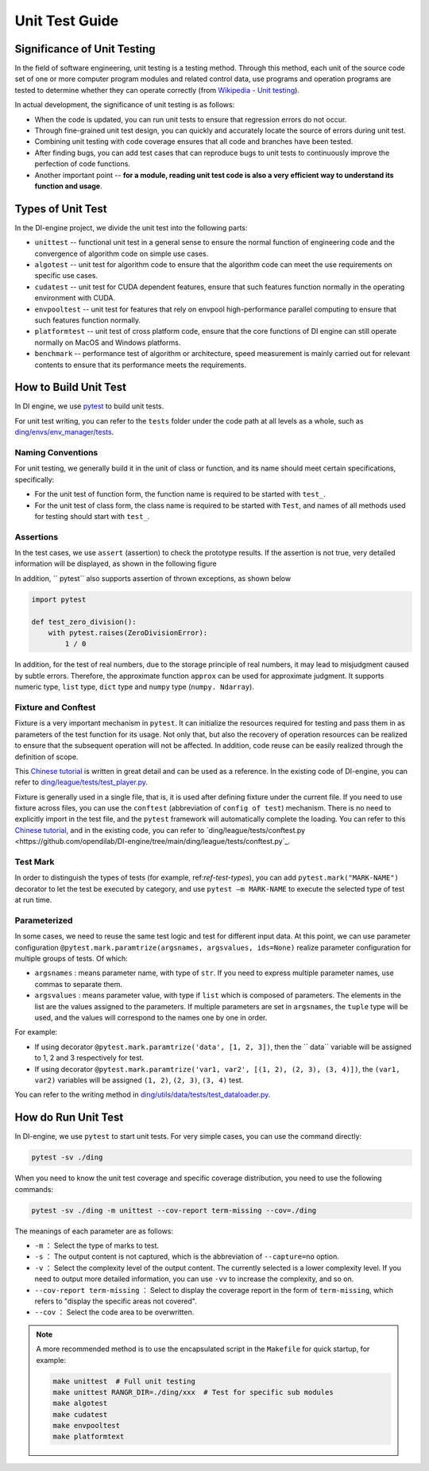 Unit Test Guide
=========================

Significance of Unit Testing
----------------------------------------

In the field of software engineering, unit testing is a testing method. Through this method, each unit of the source code set of one or more computer program modules and related control data, use programs and operation programs are tested to determine whether they can operate correctly (from `Wikipedia - Unit testing <https://en.wikipedia.org/wiki/Unit_testing>`_).

In actual development, the significance of unit testing is as follows:

* When the code is updated, you can run unit tests to ensure that regression errors do not occur.
* Through fine-grained unit test design, you can quickly and accurately locate the source of errors during unit test.
* Combining unit testing with code coverage ensures that all code and branches have been tested.
* After finding bugs, you can add test cases that can reproduce bugs to unit tests to continuously improve the perfection of code functions.
* Another important point -- **for a module, reading unit test code is also a very efficient way to understand its function and usage**.


.. _ref-test-types:

Types of Unit Test
---------------------------------

In the DI-engine project, we divide the unit test into the following parts:

* ``unittest`` -- functional unit test in a general sense to ensure the normal function of engineering code and the convergence of algorithm code on simple use cases.
* ``algotest`` -- unit test for algorithm code to ensure that the algorithm code can meet the use requirements on specific use cases.
* ``cudatest`` -- unit test for CUDA dependent features, ensure that such features function normally in the operating environment with CUDA.
* ``envpooltest`` -- unit test for features that rely on envpool high-performance parallel computing to ensure that such features function normally.
* ``platformtest`` -- unit test of cross platform code, ensure that the core functions of DI engine can still operate normally on MacOS and Windows platforms.
* ``benchmark`` -- performance test of algorithm or architecture, speed measurement is mainly carried out for relevant contents to ensure that its performance meets the requirements.



How to Build Unit Test
---------------------------------

In DI engine, we use `pytest <https://docs.pytest.org/>`_ to build unit tests.

For unit test writing, you can refer to the ``tests`` folder under the code path at all levels as a whole, such as `ding/envs/env_manager/tests <https://github.com/opendilab/DI-engine/tree/main/ding/envs/env_manager/tests>`_.


Naming Conventions
~~~~~~~~~~~~~~~~~~~~~~~~

For unit testing, we generally build it in the unit of class or function, and its name should meet certain specifications, specifically:

* For the unit test of function form, the function name is required to be started with ``test_``.
* For the unit test of class form, the class name is required to be started with ``Test``, and names of all methods used for testing should start with ``test_``.


Assertions
~~~~~~~~~~~~~~~~~~~~~~~~

In the test cases, we use ``assert`` (assertion) to check the prototype results. If the assertion is not true, very detailed information will be displayed, as shown in the following figure

.. image:: pytest_assert.png
    :scale: 55%
    :align: center

In addition, `` pytest`` also supports assertion of thrown exceptions, as shown below

.. code:: python

   import pytest

   def test_zero_division():
       with pytest.raises(ZeroDivisionError):
           1 / 0

In addition, for the test of real numbers, due to the storage principle of real numbers, it may lead to misjudgment caused by subtle errors. Therefore, the approximate function ``approx`` can be used for approximate judgment. It supports numeric type, ``list`` type, ``dict`` type and ``numpy`` type (``numpy. Ndarray``).

.. image:: pytest_approx.png
    :scale: 55%
    :align: center



Fixture and Conftest
~~~~~~~~~~~~~~~~~~~~~~~~~~~~

Fixture is a very important mechanism in ``pytest``. It can initialize the resources required for testing and pass them in as parameters of the test function for its usage. Not only that, but also the recovery of operation resources can be realized to ensure that the subsequent operation will not be affected. In addition, code reuse can be easily realized through the definition of scope.

This `Chinese tutorial <https://www.cnblogs.com/linuxchao/p/linuxchao-pytest-fixture.html>`_ is written in great detail and can be used as a reference. In the existing code of DI-engine, you can refer to `ding/league/tests/test_player.py <https://github.com/opendilab/DI-engine/tree/main/ding/league/tests/test_player.py>`_.

Fixture is generally used in a single file, that is, it is used after defining fixture under the current file. If you need to use fixture across files, you can use the ``conftest`` (abbreviation of ``config of test``) mechanism. There is no need to explicitly import in the test file, and the ``pytest`` framework will automatically complete the loading. You can refer to this `Chinese tutorial <https://www.cnblogs.com/linuxchao/p/linuxchao-pytest-conftest.html>`_, and in the existing code, you can refer to `ding/league/tests/conftest.py <https://github.com/opendilab/DI-engine/tree/main/ding/league/tests/conftest.py`_.


Test Mark
~~~~~~~~~~~~~~~~~~~~~~~~~~~~

In order to distinguish the types of tests (for example, ref:`ref-test-types`), you can add ``pytest.mark("MARK-NAME")`` decorator to let the test be executed by category, and use ``pytest –m MARK-NAME`` to execute the selected type of test at run time.

.. image:: pytest_mark.png
    :scale: 55%
    :align: center


Parameterized
~~~~~~~~~~~~~~~~~~~~~~~~~~~~

In some cases, we need to reuse the same test logic and test for different input data. At this point, we can use parameter configuration ``@pytest.mark.paramtrize(argsnames, argsvalues, ids=None)`` realize parameter configuration for multiple groups of tests. Of which:

-  ``argsnames``
   : means parameter name, with type of ``str``. If you need to express multiple parameter names, use commas to separate them.

-  ``argsvalues``
   : means parameter value, with type if ``list`` which is composed of parameters. The elements in the list are the values assigned to the parameters. If multiple parameters are set in ``argsnames``, the ``tuple`` type will be used, and the values will correspond to the names one by one in order.

For example:

- If using decorator ``@pytest.mark.paramtrize('data', [1, 2, 3])``, then the `` data`` variable will be assigned to 1, 2 and 3 respectively for test.
- If using decorator ``@pytest.mark.paramtrize('var1, var2', [(1, 2), (2, 3), (3, 4)])``, the ``(var1, var2)`` variables will be assigned ``(1, 2)``, ``(2, 3)``, ``(3, 4)`` test.

You can refer to the writing method in `ding/utils/data/tests/test_dataloader.py <https://github.com/opendilab/DI-engine/tree/main/ding/utils/data/tests/test_dataloader.py>`_.



How do Run Unit Test
---------------------------------

In DI-engine, we use ``pytest`` to start unit tests. For very simple cases, you can use the command directly:

.. code-block:: shell

   pytest -sv ./ding

When you need to know the unit test coverage and specific coverage distribution, you need to use the following commands:

.. code-block:: shell

   pytest -sv ./ding -m unittest --cov-report term-missing --cov=./ding

The meanings of each parameter are as follows:

- ``-m`` ： Select the type of marks to test.
- ``-s`` ： The output content is not captured, which is the abbreviation of ``--capture=no`` option.
- ``-v`` ： Select the complexity level of the output content. The currently selected is a lower complexity level. If you need to output more detailed information, you can use ``-vv`` to increase the complexity, and so on.
- ``--cov-report term-missing`` ： Select to display the coverage report in the form of ``term-missing``, which refers to "display the specific areas not covered".
- ``--cov`` ： Select the code area to be overwritten.

.. note::

   A more recommended method is to use the encapsulated script in the ``Makefile`` for quick startup, for example:

   .. code-block:: shell

      make unittest  # Full unit testing
      make unittest RANGR_DIR=./ding/xxx  # Test for specific sub modules
      make algotest
      make cudatest
      make envpooltest
      make platformtext



